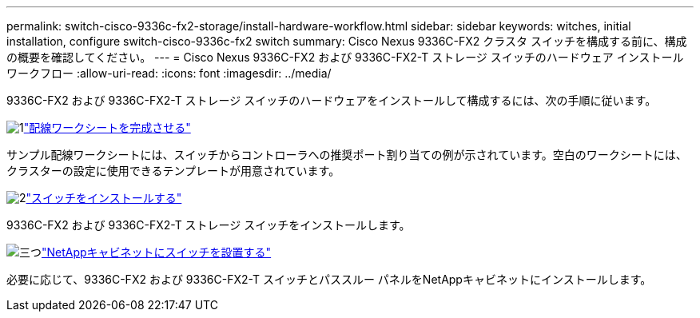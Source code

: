 ---
permalink: switch-cisco-9336c-fx2-storage/install-hardware-workflow.html 
sidebar: sidebar 
keywords: witches, initial installation, configure switch-cisco-9336c-fx2 switch 
summary: Cisco Nexus 9336C-FX2 クラスタ スイッチを構成する前に、構成の概要を確認してください。 
---
= Cisco Nexus 9336C-FX2 および 9336C-FX2-T ストレージ スイッチのハードウェア インストール ワークフロー
:allow-uri-read: 
:icons: font
:imagesdir: ../media/


[role="lead"]
9336C-FX2 および 9336C-FX2-T ストレージ スイッチのハードウェアをインストールして構成するには、次の手順に従います。

.image:https://raw.githubusercontent.com/NetAppDocs/common/main/media/number-1.png["1"]link:setup-worksheet-9336c-storage.html["配線ワークシートを完成させる"]
[role="quick-margin-para"]
サンプル配線ワークシートには、スイッチからコントローラへの推奨ポート割り当ての例が示されています。空白のワークシートには、クラスターの設定に使用できるテンプレートが用意されています。

.image:https://raw.githubusercontent.com/NetAppDocs/common/main/media/number-2.png["2"]link:install-9336c-storage.html["スイッチをインストールする"]
[role="quick-margin-para"]
9336C-FX2 および 9336C-FX2-T ストレージ スイッチをインストールします。

.image:https://raw.githubusercontent.com/NetAppDocs/common/main/media/number-3.png["三つ"]link:install-switch-and-passthrough-panel-9336c-storage.html["NetAppキャビネットにスイッチを設置する"]
[role="quick-margin-para"]
必要に応じて、9336C-FX2 および 9336C-FX2-T スイッチとパススルー パネルをNetAppキャビネットにインストールします。
